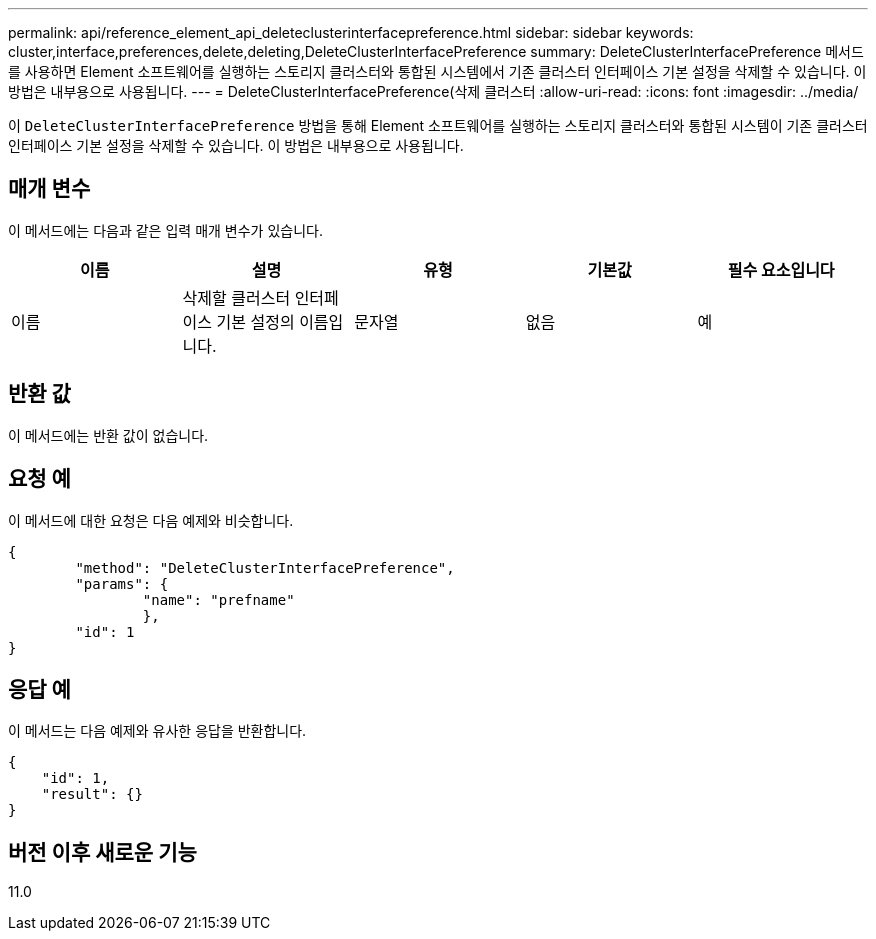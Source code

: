 ---
permalink: api/reference_element_api_deleteclusterinterfacepreference.html 
sidebar: sidebar 
keywords: cluster,interface,preferences,delete,deleting,DeleteClusterInterfacePreference 
summary: DeleteClusterInterfacePreference 메서드를 사용하면 Element 소프트웨어를 실행하는 스토리지 클러스터와 통합된 시스템에서 기존 클러스터 인터페이스 기본 설정을 삭제할 수 있습니다. 이 방법은 내부용으로 사용됩니다. 
---
= DeleteClusterInterfacePreference(삭제 클러스터
:allow-uri-read: 
:icons: font
:imagesdir: ../media/


[role="lead"]
이 `DeleteClusterInterfacePreference` 방법을 통해 Element 소프트웨어를 실행하는 스토리지 클러스터와 통합된 시스템이 기존 클러스터 인터페이스 기본 설정을 삭제할 수 있습니다. 이 방법은 내부용으로 사용됩니다.



== 매개 변수

이 메서드에는 다음과 같은 입력 매개 변수가 있습니다.

|===
| 이름 | 설명 | 유형 | 기본값 | 필수 요소입니다 


 a| 
이름
 a| 
삭제할 클러스터 인터페이스 기본 설정의 이름입니다.
 a| 
문자열
 a| 
없음
 a| 
예

|===


== 반환 값

이 메서드에는 반환 값이 없습니다.



== 요청 예

이 메서드에 대한 요청은 다음 예제와 비슷합니다.

[listing]
----
{
	"method": "DeleteClusterInterfacePreference",
	"params": {
		"name": "prefname"
		},
	"id": 1
}
----


== 응답 예

이 메서드는 다음 예제와 유사한 응답을 반환합니다.

[listing]
----
{
    "id": 1,
    "result": {}
}
----


== 버전 이후 새로운 기능

11.0
